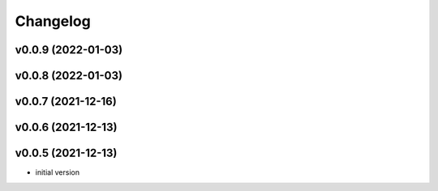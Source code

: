 
Changelog
=========

v0.0.9 (2022-01-03)
------------------------------------------------------------

v0.0.8 (2022-01-03)
------------------------------------------------------------

v0.0.7 (2021-12-16)
------------------------------------------------------------

v0.0.6 (2021-12-13)
------------------------------------------------------------

v0.0.5 (2021-12-13)
------------------------------------------------------------

* initial version
